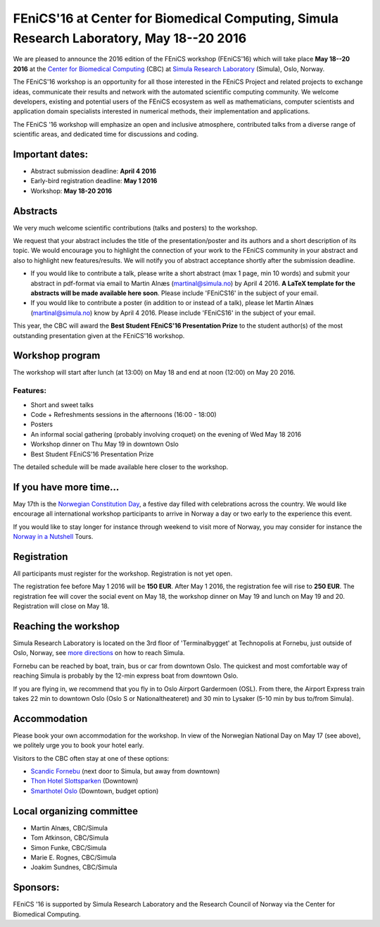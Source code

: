 ########################################################################################
FEniCS'16 at Center for Biomedical Computing, Simula Research Laboratory, May 18--20 2016
########################################################################################

We are pleased to announce the 2016 edition of the FEniCS workshop
(FEniCS'16) which will take place **May 18--20 2016** at the `Center
for Biomedical Computing <http://cbc.simula.no>`__ (CBC) at `Simula
Research Laboratory <http:/www.simula.no>`__ (Simula), Oslo, Norway.

The FEniCS'16 workshop is an opportunity for all those interested in
the FEniCS Project and related projects to exchange ideas, communicate
their results and network with the automated scientific computing
community. We welcome developers, existing and potential users of the
FEniCS ecosystem as well as mathematicians, computer scientists and
application domain specialists interested in numerical methods, their
implementation and applications.

The FEniCS '16 workshop will emphasize an open and inclusive
atmosphere, contributed talks from a diverse range of scientific
areas, and dedicated time for discussions and coding.

Important dates:
****************

* Abstract submission deadline: **April 4 2016**
* Early-bird registration deadline: **May 1 2016**
* Workshop: **May 18-20 2016**

Abstracts
*********

We very much welcome scientific contributions (talks and posters) to
the workshop.

We request that your abstract includes the title of the
presentation/poster and its authors and a short description of its
topic. We would encourage you to highlight the connection of your work
to the FEniCS community in your abstract and also to highlight new
features/results. We will notify you of abstract acceptance shortly
after the submission deadline.

* If you would like to contribute a talk, please write a short
  abstract (max 1 page, min 10 words) and submit your abstract in
  pdf-format via email to Martin Alnæs (martinal@simula.no) by April
  4 2016. **A LaTeX template for the abstracts will be made available
  here soon**. Please include 'FEniCS16' in the subject of your email.

* If you would like to contribute a poster (in addition to or instead
  of a talk), please let Martin Alnæs (martinal@simula.no) know by
  April 4 2016. Please include 'FEniCS16' in the subject of your email.

This year, the CBC will award the **Best Student FEniCS'16 Presentation Prize** to the student author(s) of the most outstanding presentation given at the FEniCS'16 workshop.


Workshop program
****************

The workshop will start after lunch (at 13:00) on May 18 and end at
noon (12:00) on May 20 2016.

Features:
---------

* Short and sweet talks
* Code + Refreshments sessions in the afternoons (16:00 - 18:00)
* Posters
* An informal social gathering (probably involving croquet) on the evening of Wed May 18 2016
* Workshop dinner on Thu May 19 in downtown Oslo
* Best Student FEniCS'16 Presentation Prize

The detailed schedule will be made available here closer to the
workshop.

If you have more time...
************************

May 17th is the `Norwegian Constitution Day
<https://en.wikipedia.org/wiki/Norwegian_Constitution_Day>`__, a
festive day filled with celebrations across the country. We would like
encourage all international workshop participants to arrive in Norway
a day or two early to the experience this event.

If you would like to stay longer for instance through weekend to visit
more of Norway, you may consider for instance the `Norway in a
Nutshell <http://www.norwaynutshell.com/>`__ Tours.


Registration
************

All participants must register for the workshop. Registration is not
yet open.

The registration fee before May 1 2016 will be **150 EUR**. After May
1 2016, the registration fee will rise to **250 EUR**. The
registration fee will cover the social event on May 18, the workshop
dinner on May 19 and lunch on May 19 and 20. Registration will close
on May 18.

Reaching the workshop
*********************

Simula Research Laboratory is located on the 3rd floor of
'Terminalbygget' at Technopolis at Fornebu, just outside of Oslo,
Norway, see `more directions
<https://www.simula.no/about/contact-simula>`__ on how to reach
Simula.

Fornebu can be reached by boat, train, bus or car from downtown
Oslo. The quickest and most comfortable way of reaching Simula is
probably by the 12-min express boat from downtown Oslo.

If you are flying in, we recommend that you fly in to Oslo Airport
Gardermoen (OSL). From there, the Airport Express train takes 22 min
to downtown Oslo (Oslo S or Nationaltheateret) and 30 min to Lysaker
(5-10 min by bus to/from Simula).

Accommodation
************

Please book your own accommodation for the workshop. In view of the
Norwegian National Day on May 17 (see above), we politely urge you to
book your hotel early.

Visitors to the CBC often stay at one of these options:

* `Scandic Fornebu <http://www.scandichotels.com/Hotels/Norway/Oslo/Fornebu/>`__ (next door to Simula, but away from downtown)
* `Thon Hotel Slottsparken <http://www.thonhotels.no/hoteller/land/norge/oslo/thon-hotel-slottsparken/>`__ (Downtown)
* `Smarthotel Oslo <http://smarthotel.no/hotell/smarthotel-oslo>`__ (Downtown, budget option)


Local organizing committee
**************************

- Martin Alnæs, CBC/Simula
- Tom Atkinson, CBC/Simula
- Simon Funke, CBC/Simula
- Marie E. Rognes, CBC/Simula
- Joakim Sundnes, CBC/Simula

Sponsors:
*********

FEniCS '16 is supported by Simula Research Laboratory and the Research
Council of Norway via the Center for Biomedical Computing.
